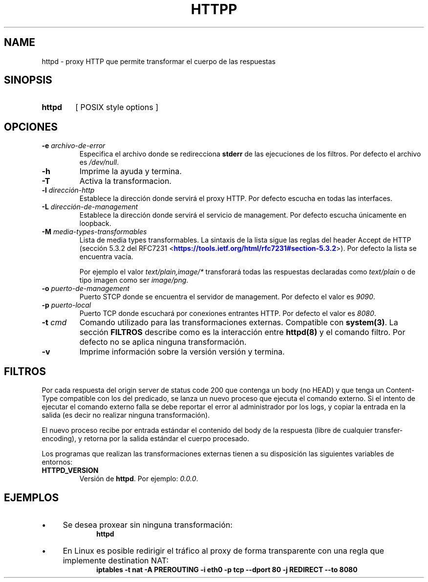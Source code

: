 .\" Macros
.ds PX \s-1POSIX\s+1
.de EXAMPLE .\" Format de los ejemplos
.RS 10
.BR "\\$1"
.RE
..

.TH HTTPP 0.0.0 "25 de Mayo 2018"
.LO 8
.SH NAME
httpd \- proxy HTTP que permite transformar el cuerpo de las respuestas

.SH SINOPSIS
.HP 10
.B  httpd
[ POSIX style options ]

.SH OPCIONES

.\".IP "\fB\-d\fB"
.\"Establece que debe ejecutar con la configuración predeterminada.
.\".IP
.\"Aquellos servidores donde la configuración sea persistente (el enunciado
.\"no lo requiere) presentan un desafío a la hora de realizar pruebas ya que
.\"se debe conocer la configuración actual.
.\".IP
.\"En esos casos esta opción olvida toda configuración previa y establece
.\"la configuración predeterminada.
.\".IP
.\"La configuración predeterminada consiste en tener apagada las transformaciones.

.IP "\fB-e\fR \fIarchivo-de-error\fR"
Especifica el archivo donde se redirecciona \fBstderr\fR de las ejecuciones
de los filtros. Por defecto el archivo es \fI/dev/null\fR.

.IP "\fB-h\fR"
Imprime la ayuda y termina.

.IP "\fB-T\fR"
Activa la transformacion.

.IP "\fB\-l\fB \fIdirección-http\fR"
Establece la dirección donde servirá el proxy HTTP.
Por defecto escucha en todas las interfaces. 

.IP "\fB\-L\fB \fIdirección-de-management\fR"
Establece la dirección donde servirá el servicio de
management. Por defecto escucha únicamente en loopback.

.IP "\fB-M\fB \fImedia-types-transformables\fR"
Lista de media types transformables. La sintaxis de la lista sigue las reglas
del header Accept de HTTP (sección 5.3.2 del RFC7231
<\m[blue]\fB\%https://tools.ietf.org/html/rfc7231#section-5.3.2\fR\m[]\&>).
Por defecto la lista se encuentra vacía.

.IP
Por ejemplo el valor \fItext/plain,image/*\fR transforará todas las respuestas
declaradas como \fItext/plain\fR o de tipo imagen como ser \fIimage/png\fR.

.IP "\fB-o\fR \fIpuerto-de-management\fR"
Puerto STCP donde se encuentra el servidor de management.
Por defecto el valor es \fI9090\fR.


.IP "\fB\-p\fB \fIpuerto-local\fR"
Puerto TCP donde escuchará por conexiones entrantes HTTP.
Por defecto el valor es \fI8080\fR.

.IP "\fB\-t\fB \fIcmd\fR"
Comando utilizado para las transformaciones externas.
Compatible con \fBsystem(3)\fR.
La sección \fBFILTROS\fR describe como es la interacción entre 
\fBhttpd(8)\fR y el comando filtro.
Por defecto no se aplica ninguna transformación.

.IP "\fB\-v\fB"
Imprime información sobre la versión versión y termina.

.SH FILTROS
.PP
Por cada respuesta del origin server de status code 200 que contenga un body
(no HEAD) y que tenga un Content-Type compatible con los del predicado,
se lanza un nuevo proceso que ejecuta el comando externo.
Si el intento de ejecutar el comando externo falla se debe reportar el error
al administrador por los logs, y copiar la entrada en la salida (es decir no 
realizar ninguna transformación).

El nuevo proceso recibe por entrada estándar el contenido del body de la 
respuesta  (libre de cualquier transfer-encoding), y 
retorna por la salida estándar el cuerpo procesado.

Los programas que realizan las transformaciones externas
tienen a su disposición las siguientes variables de entornos:

.TP
.BR HTTPD_VERSION
Versión de \fBhttpd\fR. Por ejemplo: \fI0.0.0\fR.

.SH EJEMPLOS

.IP \(bu 4
Se desea proxear sin ninguna transformación:
.EXAMPLE "httpd"

.IP \(bu
En Linux es posible redirigir el tráfico al proxy de forma transparente
con una regla que implemente destination NAT:
.EXAMPLE "iptables \-t nat \-A PREROUTING -i eth0 \-p tcp --dport 80 \
-j REDIRECT --to 8080 

